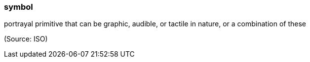 === symbol

portrayal primitive that can be graphic, audible, or tactile in nature, or a combination of these

(Source: ISO)

